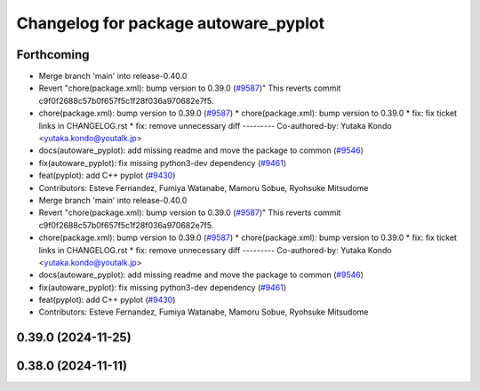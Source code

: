 ^^^^^^^^^^^^^^^^^^^^^^^^^^^^^^^^^^^^^
Changelog for package autoware_pyplot
^^^^^^^^^^^^^^^^^^^^^^^^^^^^^^^^^^^^^

Forthcoming
-----------
* Merge branch 'main' into release-0.40.0
* Revert "chore(package.xml): bump version to 0.39.0 (`#9587 <https://github.com/autowarefoundation/autoware.universe/issues/9587>`_)"
  This reverts commit c9f0f2688c57b0f657f5c1f28f036a970682e7f5.
* chore(package.xml): bump version to 0.39.0 (`#9587 <https://github.com/autowarefoundation/autoware.universe/issues/9587>`_)
  * chore(package.xml): bump version to 0.39.0
  * fix: fix ticket links in CHANGELOG.rst
  * fix: remove unnecessary diff
  ---------
  Co-authored-by: Yutaka Kondo <yutaka.kondo@youtalk.jp>
* docs(autoware_pyplot): add missing readme and move the package to common (`#9546 <https://github.com/autowarefoundation/autoware.universe/issues/9546>`_)
* fix(autoware_pyplot): fix missing python3-dev dependency (`#9461 <https://github.com/autowarefoundation/autoware.universe/issues/9461>`_)
* feat(pyplot): add C++ pyplot (`#9430 <https://github.com/autowarefoundation/autoware.universe/issues/9430>`_)
* Contributors: Esteve Fernandez, Fumiya Watanabe, Mamoru Sobue, Ryohsuke Mitsudome

* Merge branch 'main' into release-0.40.0
* Revert "chore(package.xml): bump version to 0.39.0 (`#9587 <https://github.com/autowarefoundation/autoware.universe/issues/9587>`_)"
  This reverts commit c9f0f2688c57b0f657f5c1f28f036a970682e7f5.
* chore(package.xml): bump version to 0.39.0 (`#9587 <https://github.com/autowarefoundation/autoware.universe/issues/9587>`_)
  * chore(package.xml): bump version to 0.39.0
  * fix: fix ticket links in CHANGELOG.rst
  * fix: remove unnecessary diff
  ---------
  Co-authored-by: Yutaka Kondo <yutaka.kondo@youtalk.jp>
* docs(autoware_pyplot): add missing readme and move the package to common (`#9546 <https://github.com/autowarefoundation/autoware.universe/issues/9546>`_)
* fix(autoware_pyplot): fix missing python3-dev dependency (`#9461 <https://github.com/autowarefoundation/autoware.universe/issues/9461>`_)
* feat(pyplot): add C++ pyplot (`#9430 <https://github.com/autowarefoundation/autoware.universe/issues/9430>`_)
* Contributors: Esteve Fernandez, Fumiya Watanabe, Mamoru Sobue, Ryohsuke Mitsudome

0.39.0 (2024-11-25)
-------------------

0.38.0 (2024-11-11)
-------------------
